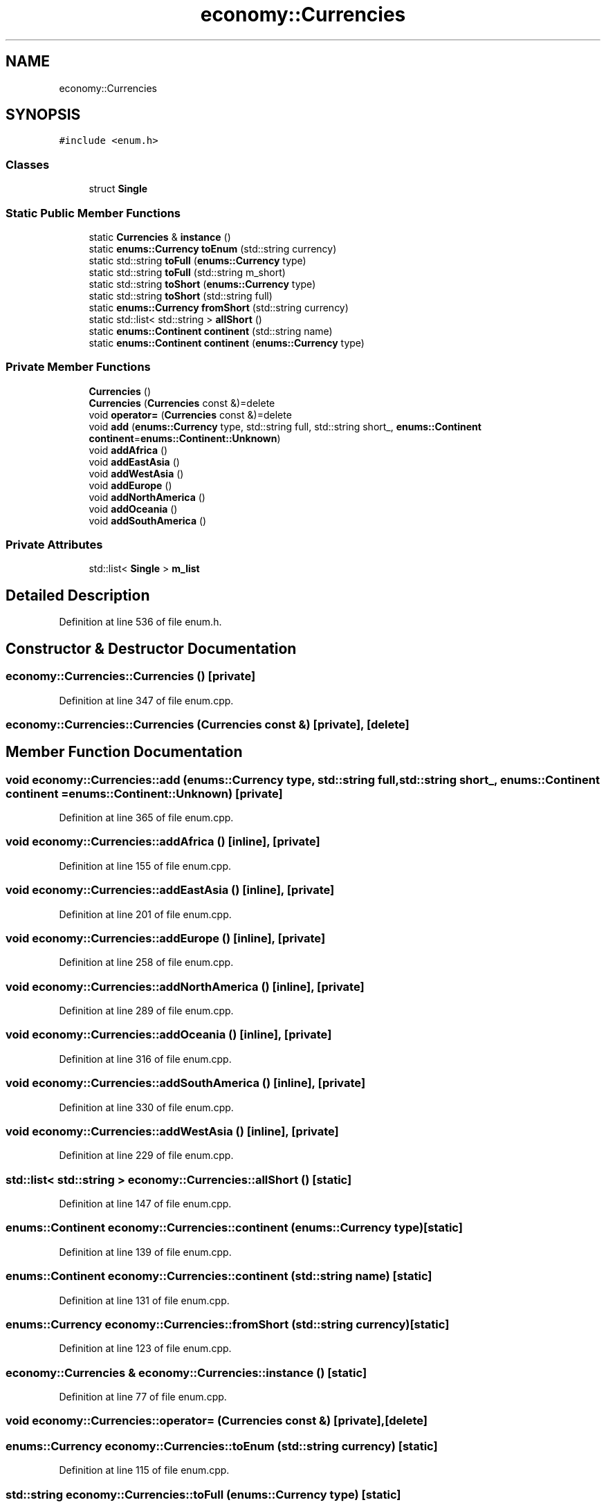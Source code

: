 .TH "economy::Currencies" 3 "Wed Mar 15 2023" "Namir" \" -*- nroff -*-
.ad l
.nh
.SH NAME
economy::Currencies
.SH SYNOPSIS
.br
.PP
.PP
\fC#include <enum\&.h>\fP
.SS "Classes"

.in +1c
.ti -1c
.RI "struct \fBSingle\fP"
.br
.in -1c
.SS "Static Public Member Functions"

.in +1c
.ti -1c
.RI "static \fBCurrencies\fP & \fBinstance\fP ()"
.br
.ti -1c
.RI "static \fBenums::Currency\fP \fBtoEnum\fP (std::string currency)"
.br
.ti -1c
.RI "static std::string \fBtoFull\fP (\fBenums::Currency\fP type)"
.br
.ti -1c
.RI "static std::string \fBtoFull\fP (std::string m_short)"
.br
.ti -1c
.RI "static std::string \fBtoShort\fP (\fBenums::Currency\fP type)"
.br
.ti -1c
.RI "static std::string \fBtoShort\fP (std::string full)"
.br
.ti -1c
.RI "static \fBenums::Currency\fP \fBfromShort\fP (std::string currency)"
.br
.ti -1c
.RI "static std::list< std::string > \fBallShort\fP ()"
.br
.ti -1c
.RI "static \fBenums::Continent\fP \fBcontinent\fP (std::string name)"
.br
.ti -1c
.RI "static \fBenums::Continent\fP \fBcontinent\fP (\fBenums::Currency\fP type)"
.br
.in -1c
.SS "Private Member Functions"

.in +1c
.ti -1c
.RI "\fBCurrencies\fP ()"
.br
.ti -1c
.RI "\fBCurrencies\fP (\fBCurrencies\fP const &)=delete"
.br
.ti -1c
.RI "void \fBoperator=\fP (\fBCurrencies\fP const &)=delete"
.br
.ti -1c
.RI "void \fBadd\fP (\fBenums::Currency\fP type, std::string full, std::string short_, \fBenums::Continent\fP \fBcontinent\fP=\fBenums::Continent::Unknown\fP)"
.br
.ti -1c
.RI "void \fBaddAfrica\fP ()"
.br
.ti -1c
.RI "void \fBaddEastAsia\fP ()"
.br
.ti -1c
.RI "void \fBaddWestAsia\fP ()"
.br
.ti -1c
.RI "void \fBaddEurope\fP ()"
.br
.ti -1c
.RI "void \fBaddNorthAmerica\fP ()"
.br
.ti -1c
.RI "void \fBaddOceania\fP ()"
.br
.ti -1c
.RI "void \fBaddSouthAmerica\fP ()"
.br
.in -1c
.SS "Private Attributes"

.in +1c
.ti -1c
.RI "std::list< \fBSingle\fP > \fBm_list\fP"
.br
.in -1c
.SH "Detailed Description"
.PP 
Definition at line 536 of file enum\&.h\&.
.SH "Constructor & Destructor Documentation"
.PP 
.SS "economy::Currencies::Currencies ()\fC [private]\fP"

.PP
Definition at line 347 of file enum\&.cpp\&.
.SS "economy::Currencies::Currencies (\fBCurrencies\fP const &)\fC [private]\fP, \fC [delete]\fP"

.SH "Member Function Documentation"
.PP 
.SS "void economy::Currencies::add (\fBenums::Currency\fP type, std::string full, std::string short_, \fBenums::Continent\fP continent = \fC\fBenums::Continent::Unknown\fP\fP)\fC [private]\fP"

.PP
Definition at line 365 of file enum\&.cpp\&.
.SS "void economy::Currencies::addAfrica ()\fC [inline]\fP, \fC [private]\fP"

.PP
Definition at line 155 of file enum\&.cpp\&.
.SS "void economy::Currencies::addEastAsia ()\fC [inline]\fP, \fC [private]\fP"

.PP
Definition at line 201 of file enum\&.cpp\&.
.SS "void economy::Currencies::addEurope ()\fC [inline]\fP, \fC [private]\fP"

.PP
Definition at line 258 of file enum\&.cpp\&.
.SS "void economy::Currencies::addNorthAmerica ()\fC [inline]\fP, \fC [private]\fP"

.PP
Definition at line 289 of file enum\&.cpp\&.
.SS "void economy::Currencies::addOceania ()\fC [inline]\fP, \fC [private]\fP"

.PP
Definition at line 316 of file enum\&.cpp\&.
.SS "void economy::Currencies::addSouthAmerica ()\fC [inline]\fP, \fC [private]\fP"

.PP
Definition at line 330 of file enum\&.cpp\&.
.SS "void economy::Currencies::addWestAsia ()\fC [inline]\fP, \fC [private]\fP"

.PP
Definition at line 229 of file enum\&.cpp\&.
.SS "std::list< std::string > economy::Currencies::allShort ()\fC [static]\fP"

.PP
Definition at line 147 of file enum\&.cpp\&.
.SS "\fBenums::Continent\fP economy::Currencies::continent (\fBenums::Currency\fP type)\fC [static]\fP"

.PP
Definition at line 139 of file enum\&.cpp\&.
.SS "\fBenums::Continent\fP economy::Currencies::continent (std::string name)\fC [static]\fP"

.PP
Definition at line 131 of file enum\&.cpp\&.
.SS "\fBenums::Currency\fP economy::Currencies::fromShort (std::string currency)\fC [static]\fP"

.PP
Definition at line 123 of file enum\&.cpp\&.
.SS "\fBeconomy::Currencies\fP & economy::Currencies::instance ()\fC [static]\fP"

.PP
Definition at line 77 of file enum\&.cpp\&.
.SS "void economy::Currencies::operator= (\fBCurrencies\fP const &)\fC [private]\fP, \fC [delete]\fP"

.SS "\fBenums::Currency\fP economy::Currencies::toEnum (std::string currency)\fC [static]\fP"

.PP
Definition at line 115 of file enum\&.cpp\&.
.SS "std::string economy::Currencies::toFull (\fBenums::Currency\fP type)\fC [static]\fP"

.PP
Definition at line 99 of file enum\&.cpp\&.
.SS "std::string economy::Currencies::toFull (std::string m_short)\fC [static]\fP"

.PP
Definition at line 107 of file enum\&.cpp\&.
.SS "std::string economy::Currencies::toShort (\fBenums::Currency\fP type)\fC [static]\fP"

.PP
Definition at line 83 of file enum\&.cpp\&.
.SS "std::string economy::Currencies::toShort (std::string full)\fC [static]\fP"

.PP
Definition at line 91 of file enum\&.cpp\&.
.SH "Member Data Documentation"
.PP 
.SS "std::list<\fBSingle\fP> economy::Currencies::m_list\fC [private]\fP"

.PP
Definition at line 564 of file enum\&.h\&.

.SH "Author"
.PP 
Generated automatically by Doxygen for Namir from the source code\&.
